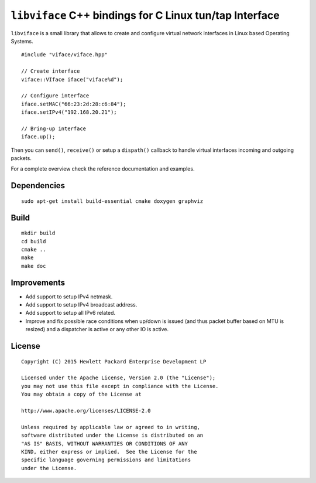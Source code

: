========================================================
``libviface`` C++ bindings for C Linux tun/tap Interface
========================================================

``libviface`` is a small library that allows to create and configure virtual
network interfaces in Linux based Operating Systems.

::

   #include "viface/viface.hpp"

   // Create interface
   viface::VIface iface("viface%d");

   // Configure interface
   iface.setMAC("66:23:2d:28:c6:84");
   iface.setIPv4("192.168.20.21");

   // Bring-up interface
   iface.up();

Then you can ``send()``, ``receive()`` or setup a ``dispath()`` callback to
handle virtual interfaces incoming and outgoing packets.

For a complete overview check the reference documentation and examples.


Dependencies
============

::

   sudo apt-get install build-essential cmake doxygen graphviz


Build
=====

::

   mkdir build
   cd build
   cmake ..
   make
   make doc


Improvements
============

- Add support to setup IPv4 netmask.
- Add support to setup IPv4 broadcast address.
- Add support to setup all IPv6 related.
- Improve and fix possible race conditions when up/down is issued (and thus
  packet buffer based on MTU is resized) and a dispatcher is active or any
  other IO is active.


License
=======

::

   Copyright (C) 2015 Hewlett Packard Enterprise Development LP

   Licensed under the Apache License, Version 2.0 (the "License");
   you may not use this file except in compliance with the License.
   You may obtain a copy of the License at

   http://www.apache.org/licenses/LICENSE-2.0

   Unless required by applicable law or agreed to in writing,
   software distributed under the License is distributed on an
   "AS IS" BASIS, WITHOUT WARRANTIES OR CONDITIONS OF ANY
   KIND, either express or implied.  See the License for the
   specific language governing permissions and limitations
   under the License.
